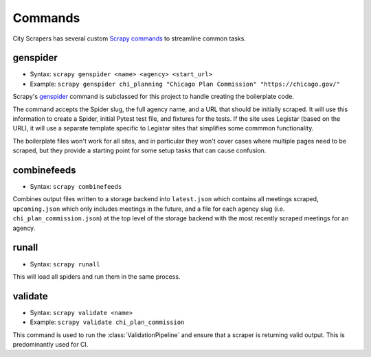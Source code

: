 Commands
========

City Scrapers has several custom `Scrapy commands <https://docs.scrapy.org/en/latest/topics/commands.html#custom-project-commands>`_ 
to streamline common tasks.

genspider
---------

* Syntax: ``scrapy genspider <name> <agency> <start_url>``
* Example: ``scrapy genspider chi_planning "Chicago Plan Commission" "https://chicago.gov/"``

Scrapy's `genspider <https://docs.scrapy.org/en/latest/topics/commands.html#genspider>`_
command is subclassed for this project to handle creating the boilerplate code.

The command accepts the Spider slug, the full agency name, and a URL that should be
initially scraped. It will use this information to create a Spider, initial Pytest test
file, and fixtures for the tests. If the site uses Legistar (based on the URL), it will
use a separate template specific to Legistar sites that simplifies some commmon
functionality.

The boilerplate files won't work for all sites, and in particular they won't cover cases
where multiple pages need to be scraped, but they provide a starting point for some
setup tasks that can cause confusion.

combinefeeds
------------

* Syntax: ``scrapy combinefeeds``

Combines output files written to a storage backend into ``latest.json`` which contains
all meetings scraped, ``upcoming.json`` which only includes meetings in the future, and
a file for each agency slug (i.e. ``chi_plan_commission.json``) at the top level of the
storage backend with the most recently scraped meetings for an agency.

runall
------

* Syntax: ``scrapy runall``

This will load all spiders and run them in the same process.

validate
--------

* Syntax: ``scrapy validate <name>``
* Example: ``scrapy validate chi_plan_commission``

This command is used to run the :class:`ValidationPipeline` and ensure that a scraper is
returning valid output. This is predominantly used for CI.

